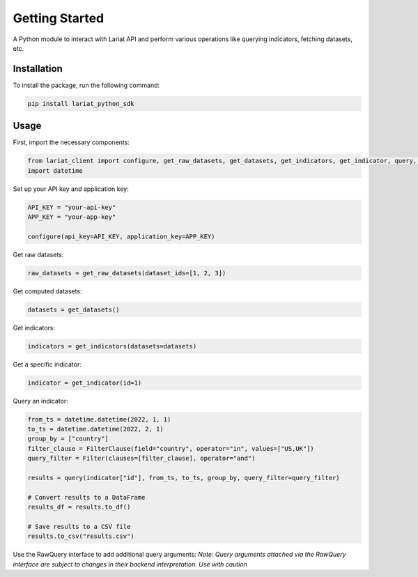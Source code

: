 Getting Started
====================

A Python module to interact with Lariat API and perform various
operations like querying indicators, fetching datasets, etc.

Installation
------------

To install the package, run the following command:

.. code:: bash

   pip install lariat_python_sdk

Usage
-----

First, import the necessary components:

.. code:: python

   from lariat_client import configure, get_raw_datasets, get_datasets, get_indicators, get_indicator, query, Filter, FilterClause
   import datetime

Set up your API key and application key:

.. code:: python

   API_KEY = "your-api-key"
   APP_KEY = "your-app-key"

   configure(api_key=API_KEY, application_key=APP_KEY)

Get raw datasets:

.. code:: python

   raw_datasets = get_raw_datasets(dataset_ids=[1, 2, 3])

Get computed datasets:

.. code:: python

   datasets = get_datasets()

Get indicators:

.. code:: python

   indicators = get_indicators(datasets=datasets)

Get a specific indicator:

.. code:: python

   indicator = get_indicator(id=1)

Query an indicator:

.. code:: python

   from_ts = datetime.datetime(2022, 1, 1)
   to_ts = datetime.datetime(2022, 2, 1)
   group_by = ["country"]
   filter_clause = FilterClause(field="country", operator="in", values=["US,UK"])
   query_filter = Filter(clauses=[filter_clause], operator="and")

   results = query(indicator["id"], from_ts, to_ts, group_by, query_filter=query_filter)

   # Convert results to a DataFrame
   results_df = results.to_df()

   # Save results to a CSV file
   results.to_csv("results.csv")

Use the RawQuery interface to add additional query arguments:
*Note: Query arguments attached via the RawQuery interface are subject to changes in their backend interpretation. Use with caution*

.. code:: python
    import lariat_client
    import datetime

    lariat_client.configure(api_key="some_key", application_key="some_other_key")
    indicator = lariat_client.get_indicator(id=1234)
    from_ts = datetime.datetime(2023, 5, 1)
    to_ts = datetime.datetime(2023, 5, 10)

    filter_clause = lariat_client.FilterClause(field="country", operator="in", values="USA")
    query_filter = lariat_client.Filter(clauses=[filter_clause], operator="and")

    raw_query = lariat_client.RawQuery(
            indicator_id=indicator.id,
            from_ts=from_ts,
            to_ts=to_ts,
            aggregate="distinct",
            query_filter=query_filter
    )

    raw_query.add_query_argument("x_axis", "custom_x_axis")
    records = raw_query.send()
